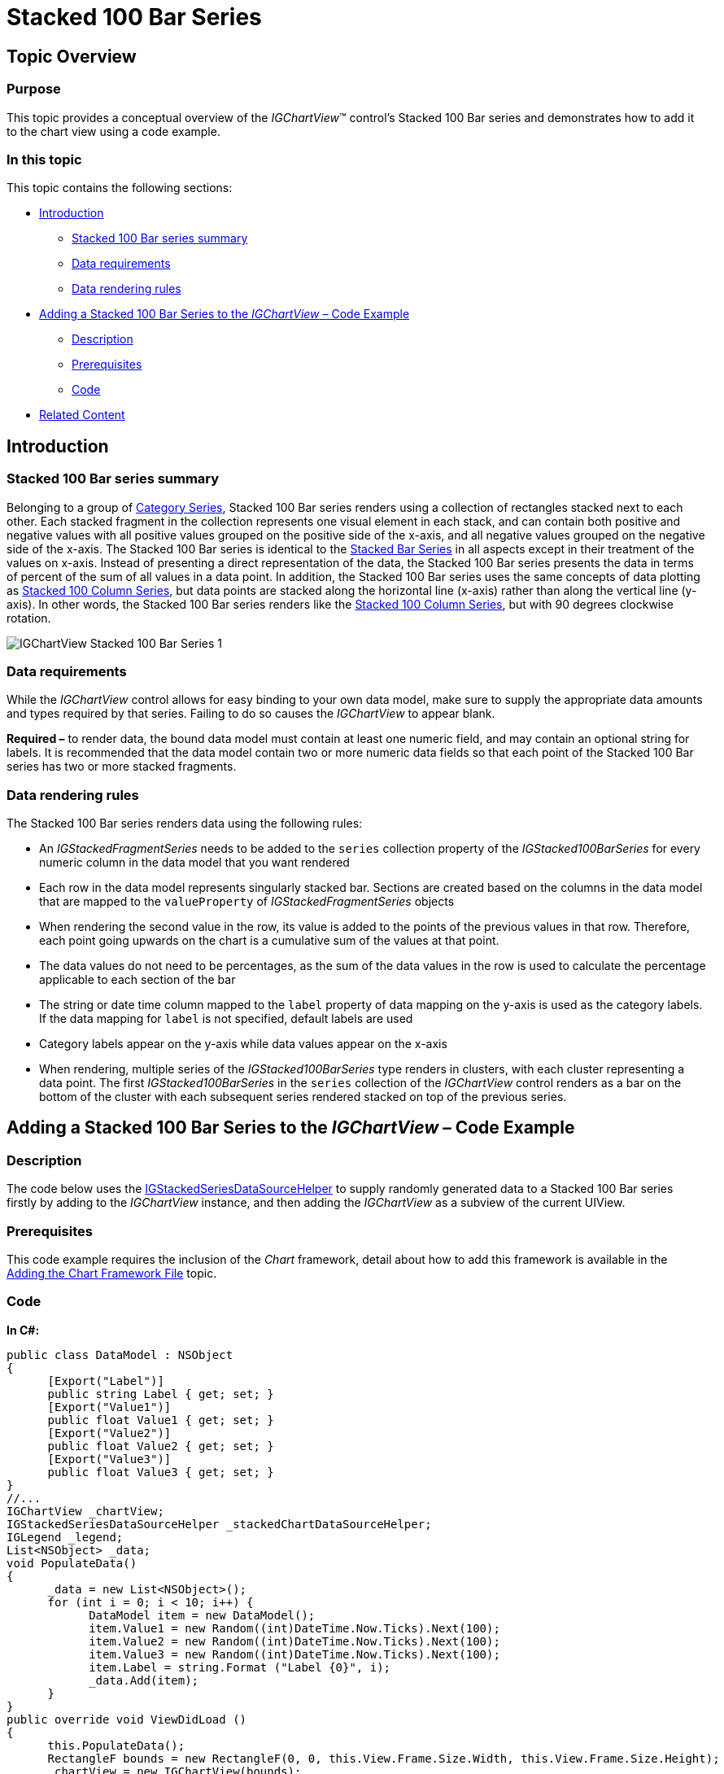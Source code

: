 ﻿////

|metadata|
{
    "name": "igchartview-stacked-100-bar-series",
    "controlName": ["IGChartView"],
    "tags": ["Charting","How Do I"],
    "guid": "7fb2645b-ca84-4db0-9dda-5e54aee6839e",  
    "buildFlags": [],
    "createdOn": "2013-02-06T14:18:50.1921737Z"
}
|metadata|
////

= Stacked 100 Bar Series

== Topic Overview

=== Purpose

This topic provides a conceptual overview of the  _IGChartView_™ control’s Stacked 100 Bar series and demonstrates how to add it to the chart view using a code example.

=== In this topic

This topic contains the following sections:

* <<_Ref324841248, Introduction >>

** <<_Ref328076501,Stacked 100 Bar series summary>>
** <<_Ref326327824,Data requirements>>
** <<_Ref219345947,Data rendering rules>>

* <<_Ref328076508,Adding a Stacked 100 Bar Series to the  _IGChartView_   – Code Example>>

** <<_Ref326327832,Description>>
** <<_Ref328076518,Prerequisites>>
** <<_Ref326327837,Code>>

* <<_Ref324841253, Related Content >>

[[_Ref324841248]]
== Introduction

[[_Ref328076501]]

=== Stacked 100 Bar series summary

Belonging to a group of link:igchartview-category-series.html[Category Series], Stacked 100 Bar series renders using a collection of rectangles stacked next to each other. Each stacked fragment in the collection represents one visual element in each stack, and can contain both positive and negative values with all positive values grouped on the positive side of the x-axis, and all negative values grouped on the negative side of the x-axis. The Stacked 100 Bar series is identical to the link:igchartview-stacked-bar-series.html[Stacked Bar Series] in all aspects except in their treatment of the values on x-axis. Instead of presenting a direct representation of the data, the Stacked 100 Bar series presents the data in terms of percent of the sum of all values in a data point. In addition, the Stacked 100 Bar series uses the same concepts of data plotting as link:igchartview-stacked-100-column-series.html[Stacked 100 Column Series], but data points are stacked along the horizontal line (x-axis) rather than along the vertical line (y-axis). In other words, the Stacked 100 Bar series renders like the link:igchartview-stacked-100-column-series.html[Stacked 100 Column Series], but with 90 degrees clockwise rotation.

image::images/IGChartView_-_Stacked_100_Bar_Series_1.png[]

[[_Ref326327824]]

=== Data requirements

While the  _IGChartView_   control allows for easy binding to your own data model, make sure to supply the appropriate data amounts and types required by that series. Failing to do so causes the  _IGChartView_   to appear blank.

*Required –*  to render data, the bound data model must contain at least one numeric field, and may contain an optional string for labels. It is recommended that the data model contain two or more numeric data fields so that each point of the Stacked 100 Bar series has two or more stacked fragments.

[[_Ref219345947]]

=== Data rendering rules

The Stacked 100 Bar series renders data using the following rules:

* An  _IGStackedFragmentSeries_   needs to be added to the `series` collection property of the  _IGStacked100BarSeries_   for every numeric column in the data model that you want rendered
* Each row in the data model represents singularly stacked bar. Sections are created based on the columns in the data model that are mapped to the `valueProperty` of  _IGStackedFragmentSeries_   objects
* When rendering the second value in the row, its value is added to the points of the previous values in that row. Therefore, each point going upwards on the chart is a cumulative sum of the values at that point.
* The data values do not need to be percentages, as the sum of the data values in the row is used to calculate the percentage applicable to each section of the bar
* The string or date time column mapped to the `label` property of data mapping on the y-axis is used as the category labels. If the data mapping for `label` is not specified, default labels are used
* Category labels appear on the y-axis while data values appear on the x-axis
* When rendering, multiple series of the  _IGStacked100BarSeries_   type renders in clusters, with each cluster representing a data point. The first  _IGStacked100BarSeries_   in the `series` collection of the  _IGChartView_   control renders as a bar on the bottom of the cluster with each subsequent series rendered stacked on top of the previous series.

[[_Ref324842387]]
[[_Ref328076508]]
== Adding a Stacked 100 Bar Series to the  _IGChartView_   – Code Example

[[_Ref326327832]]

=== Description

The code below uses the link:igchartview-data-source-helpers.html[IGStackedSeriesDataSourceHelper] to supply randomly generated data to a Stacked 100 Bar series firstly by adding to the  _IGChartView_   instance, and then adding the  _IGChartView_   as a subview of the current UIView.

[[_Ref328076518]]

=== Prerequisites

This code example requires the inclusion of the  _Chart_   framework, detail about how to add this framework is available in the link:igchartview-adding-the-chart-framework-file.html[Adding the Chart Framework File] topic.

[[_Ref326327837]]

=== Code

*In C#:*

[source,csharp]
----
public class DataModel : NSObject
{
      [Export("Label")]
      public string Label { get; set; }
      [Export("Value1")]
      public float Value1 { get; set; }
      [Export("Value2")]
      public float Value2 { get; set; }
      [Export("Value3")]
      public float Value3 { get; set; }
}
//...
IGChartView _chartView;
IGStackedSeriesDataSourceHelper _stackedChartDataSourceHelper;
IGLegend _legend;
List<NSObject> _data;
void PopulateData()
{
      _data = new List<NSObject>();
      for (int i = 0; i < 10; i++) {
            DataModel item = new DataModel();
            item.Value1 = new Random((int)DateTime.Now.Ticks).Next(100);
            item.Value2 = new Random((int)DateTime.Now.Ticks).Next(100);
            item.Value3 = new Random((int)DateTime.Now.Ticks).Next(100);
            item.Label = string.Format ("Label {0}", i);
            _data.Add(item);
      }      
}
public override void ViewDidLoad ()
{
      this.PopulateData();
      RectangleF bounds = new RectangleF(0, 0, this.View.Frame.Size.Width, this.View.Frame.Size.Height);
      _chartView = new IGChartView(bounds);
      _chartView.BackgroundColor = UIColor.White;
      _stackedChartDataSourceHelper = new IGStackedSeriesDataSourceHelper(_data.ToArray(), NSArray.FromObjects("Value1", "Value2", "Value3"));
      _chartView.AddStackedSeries(new Class(typeof(IGStacked100BarSeries)), "series", _stackedChartDataSourceHelper, "xAxis", "yAxis");
      (this.View).AddSubview(_chartView);
      _legend = new IGLegend(IGChartLegendType.IGChartLegendTypeSeries);
      _legend.Frame = new RectangleF(20, 20, 100, 100);
      _chartView.Legend = _legend;
      (this.View).AddSubview(_legend);
}
----

*In Objective-C:*

[source,csharp]
----
@interface DataModel : NSObject
@property (nonatomic, retain) NSString *label;
@property (nonatomic) float value1;
@property (nonatomic) float value2;
@property (nonatomic) float value3;
@end
@interface igViewController : UIViewController
{
    IGChartView *_chartView;
    IGStackedSeriesDataSourceHelper *_stackedChartDataSourceHelper;
    IGLegend *_legend;
    NSMutableArray *_data;
}
@end
@implementation DataModel
@synthesize value1, value2, value3;
@end
@implementation igViewController
-(void)populateData
{
    _data = [[NSMutableArray alloc]init];
    for (int i=0; i<10; i++)
    {
        DataModel *item = [[DataModel alloc]init];
        item.value1 = arc4random() % 100;
        item.value2 = arc4random() % 100;
        item.value3 = arc4random() % 100;
        item.label = [NSString stringWithFormat:@"Label %d", i];
        [_data addObject:item];
    }
}
-(void)viewDidLoad
{
    [self populateData];
    CGRect bounds = CGRectMake(0, 0, self.view.frame.size.width, self.view.frame.size.height);
    _chartView = [[IGChartView alloc] initWithFrame:bounds];
    _chartView.backgroundColor = [UIColor whiteColor];
    _stackedChartDataSourceHelper = [[IGStackedSeriesDataSourceHelper alloc]initWithData:_data fields:@"value1", @"value2", @"value3", nil];
    [_chartView addStackedSeriesForType:[IGStacked100BarSeries class] usingKey:@"series" withDataSource:_stackedChartDataSourceHelper firstAxisKey:@"xAxis" secondAxisKey:@"yAxis"];    
    [self.view addSubview:_chartView];
    _legend = [[IGLegend alloc] initWithLegendType:IGChartLegendTypeSeries];
    [_legend setFrame:CGRectMake(20, 20, 100, 100)];
    _chartView.legend = _legend;
    [self.view addSubview:_legend];
}
@end
----

[[_Ref324841253]]
== Related Content

=== Topics

The following topic provides additional information related to this topic.

[options="header", cols="a,a"]
|====
|Topic|Purpose

|[[_Hlk328076609]] 

link:igchartview-chart-series.html[Chart Series]
|This collection of topics explains each of the individual charts supported by the _IGChartView_ control.

|====
